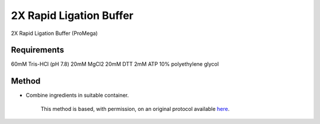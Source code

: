 2X Rapid Ligation Buffer
========================================================================================================

.. sectionauthor:: Ian Chin-Sang <chinsang@queensu.ca>
.. tags:: buffer,rapid-ligation,media-solutions

2X Rapid Ligation Buffer (ProMega)






Requirements
------------
60mM Tris-HCl (pH 7.8)
20mM MgCl2
20mM DTT
2mM ATP
10% polyethylene glycol


Method
------

- Combine ingredients in suitable container.






    This method is based, with permission, on an original protocol available 
    `here <(http://www.promega.com/tbs/9pim822/9pim822.pdf>`__.

